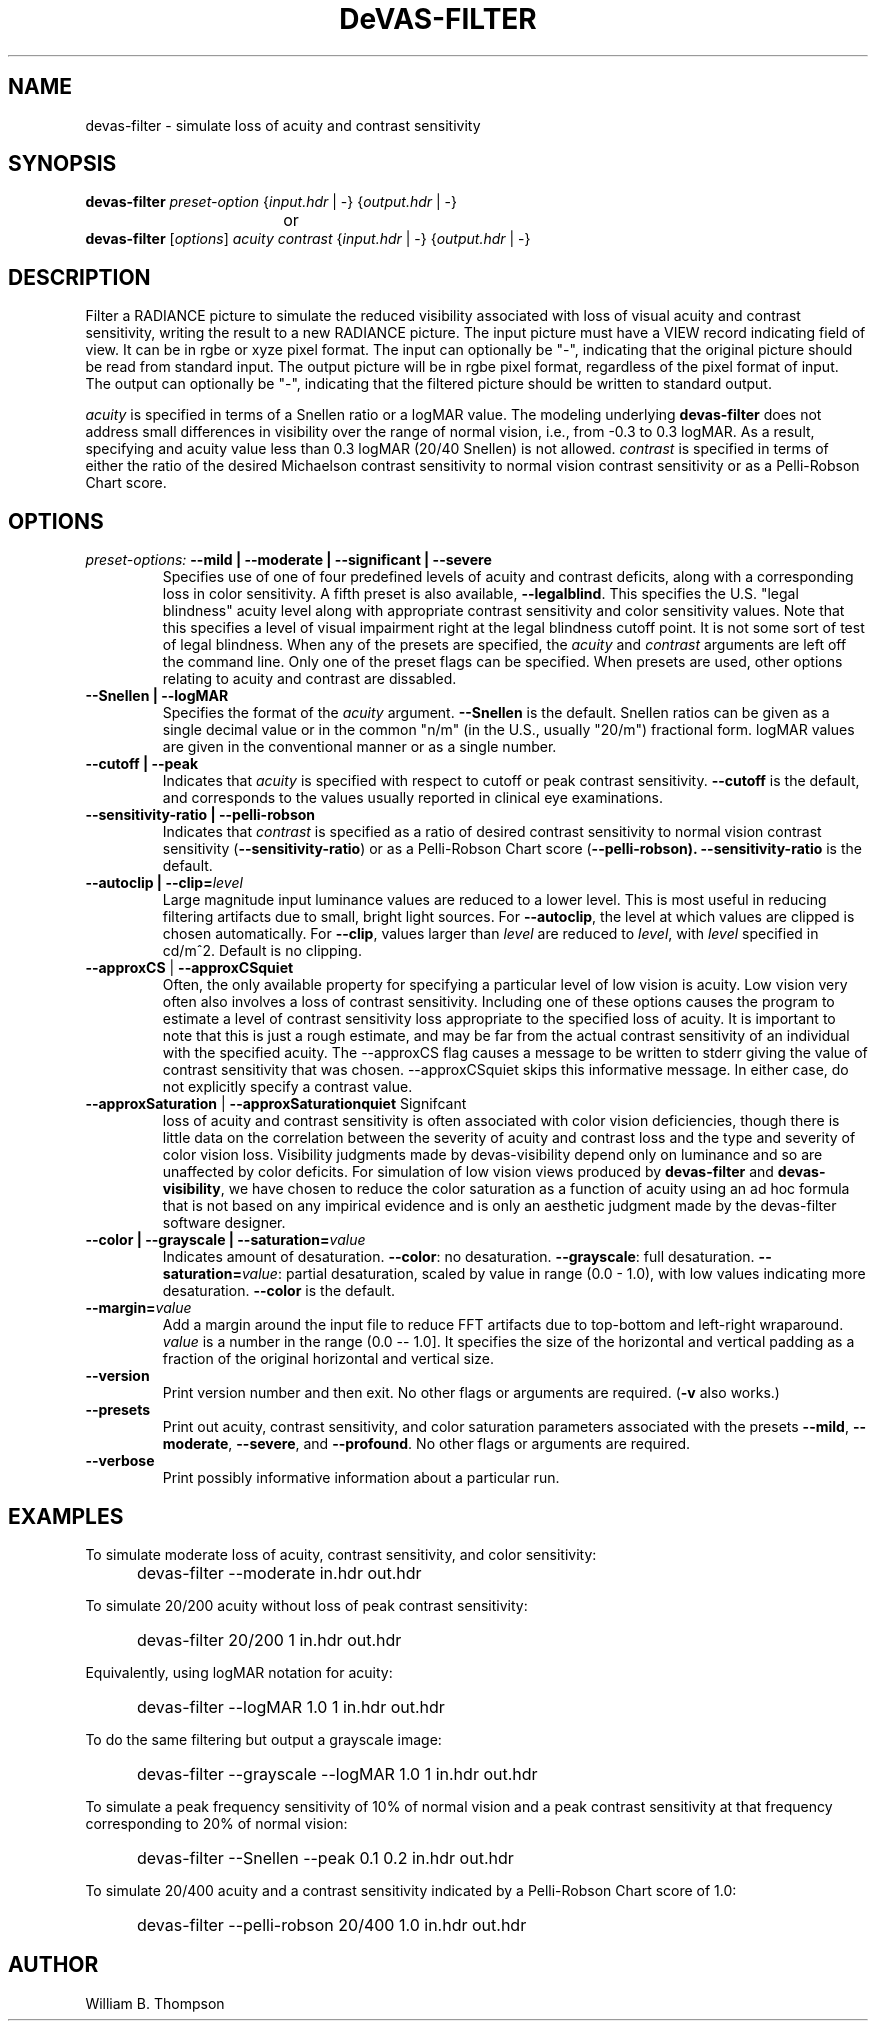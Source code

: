 .TH DeVAS-FILTER 1 "14 February 2016" "DeVAS Project"
.SH NAME
devas-filter \- simulate loss of acuity and contrast sensitivity
.SH SYNOPSIS
\." \fBdevas-filter\fR \fB\-\-mild|\-\-moderate|\-\-significant|\-\-severe\fR
\fBdevas-filter\fR \fIpreset-option\fR \
{\fIinput.hdr\fR | \-} {\fIoutput.hdr\fR | \-}
.br
				or
.br
\fBdevas-filter\fR [\fIoptions\fR] \fIacuity contrast\fR
{\fIinput.hdr\fR | \-} {\fIoutput.hdr\fR | \-}
.SH DESCRIPTION
Filter a RADIANCE picture to simulate the reduced visibility associated
with loss of visual acuity and contrast sensitivity, writing the result
to a new RADIANCE picture.  The input picture must have a VIEW record
indicating field of view.  It can be in rgbe or xyze pixel format.  The
input can optionally be "\-", indicating that the original picture
should be read from standard input.  The output picture will be in rgbe
pixel format, regardless of the pixel format of input.  The output can
optionally be "\-", indicating that the filtered picture should be
written to standard output.
.PP
\fIacuity\fR is specified in terms of a Snellen ratio or a logMAR value.
The modeling underlying \fBdevas-filter\fR does not address small
differences in visibility over the range of normal vision, i.e., from
-0.3 to 0.3 logMAR.  As a result, specifying and acuity value less than
0.3 logMAR (20/40 Snellen) is not allowed.
\fIcontrast\fR is specified in terms of either the ratio of the desired
Michaelson contrast sensitivity to normal vision contrast sensitivity or
as a Pelli-Robson Chart score.
.SH OPTIONS
.TP
\fIpreset-options:\fR \
\fB\-\-mild | \-\-moderate | \-\-significant | \-\-severe\fR
Specifies use of one of four predefined levels of acuity and contrast
deficits, along with a corresponding loss in color sensitivity.  A fifth
preset is also available, \fB\-\-legalblind\fR. This specifies the U.S.
"legal blindness" acuity level along with appropriate contrast
sensitivity and color sensitivity values.  Note that this specifies a
level of visual impairment right at the legal blindness cutoff point.
It is not some sort of test of legal blindness.  When any of the presets
are specified, the \fIacuity\fR and \fIcontrast\fR arguments are left
off the command line.  Only one of the preset flags can be specified.
When presets are used, other options relating to acuity and contrast are
dissabled.
.TP
\fB\-\-Snellen | \-\-logMAR\fR
Specifies the format of the \fIacuity\fR argument.  \fB\-\-Snellen\fR is
the default.  Snellen ratios can be given as a single decimal value or
in the common "n/m" (in the U.S., usually "20/m") fractional form.
logMAR values are given in the conventional manner or as a single number.
.TP
\fB\-\-cutoff | \-\-peak\fR
Indicates that \fIacuity\fR is specified with respect to cutoff or peak
contrast sensitivity.  \fB\-\-cutoff\fR is the default, and corresponds
to the values usually reported in clinical eye examinations.
.TP
\fB\-\-sensitivity-ratio | \-\-pelli-robson\fR
Indicates that \fIcontrast\fR is specified as a ratio of desired
contrast sensitivity to normal vision contrast sensitivity
(\fB\-\-sensitivity-ratio\fR) or as a Pelli-Robson Chart score
(\fB\-\-pelli-robson).  \fB\-\-sensitivity-ratio\fR is the default.
.TP
\fB\-\-autoclip | \-\-clip=\fIlevel\fR
Large magnitude input luminance values are reduced to a lower level.
This is most useful in reducing filtering artifacts due to small, bright
light sources.  For \fB\-\-autoclip\fR, the level at which values are
clipped is chosen automatically.  For \fB\-\-clip\fR, values larger than
\fIlevel\fR are reduced to \fIlevel\fR, with \fIlevel\fR specified in
cd/m^2.  Default is no clipping.
.TP
\fB\-\-approxCS\fR | \fB\-\-approxCSquiet\fR
Often, the only available property for specifying a particular level of
low vision is acuity.  Low vision very often also involves a loss of
contrast sensitivity.  Including one of these options causes the program
to estimate a level of contrast sensitivity loss appropriate to the
specified loss of acuity.  It is important to note that this is just a
rough estimate, and may be far from the actual contrast sensitivity of
an individual with the specified acuity.  The --approxCS flag causes a
message to be written to stderr giving the value of contrast sensitivity
that was chosen.  --approxCSquiet skips this informative message.  In
either case, do not explicitly specify a contrast value.
.TP
\fB\-\-approxSaturation\fR | \fB\-\-approxSaturationquiet\fR Signifcant
loss of acuity and contrast sensitivity is often associated with color
vision deficiencies, though there is little data on the correlation
between the severity of acuity and contrast loss and the type and
severity of color vision loss.  Visibility judgments made by
devas-visibility depend only on luminance and so are unaffected by color
deficits. For simulation of low vision views produced by
\fBdevas-filter\fR and \fBdevas-visibility\fR, we have chosen to reduce
the color saturation as a function of acuity using an ad hoc formula
that is not based on any impirical evidence and is only an aesthetic
judgment made by the devas-filter software designer.
.TP
\fB\-\-color | \-\-grayscale | \-\-saturation=\fIvalue\fR
Indicates amount of desaturation.  \fB\-\-color\fR: no desaturation.
\fB\-\-grayscale\fR: full desaturation. \fB\-\-saturation=\fIvalue\fR:
partial desaturation, scaled by value in range (0.0 - 1.0), with low
values indicating more desaturation.  \fB\-\-color\fR is the default.
.TP
\fB\-\-margin=\fIvalue\fR
Add a margin around the input file to reduce FFT artifacts due to
top-bottom and left-right wraparound. \fIvalue\fR is a number in the
range (0.0 -- 1.0].  It specifies the size of the horizontal and
vertical padding as a fraction of the original horizontal and vertical
size.
.TP
\fB\-\-version\fR
Print version number and then exit. No other flags or arguments are
required. (\fB\-v\fR also works.)
.TP
\fB\-\-presets\fR
Print out acuity, contrast sensitivity, and color saturation parameters
associated with the presets \fB\-\-mild\fR, \fB\-\-moderate\fR,
\fB\-\-severe\fR, and \fB\-\-profound\fR. No other flags or arguments are
required.
.TP
\fB\-\-verbose\fB
Print possibly informative information about a particular run.
.SH EXAMPLES
To simulate moderate loss of acuity, contrast sensitivity, and color
sensitivity:
.IP "" .5i
devas-filter \-\-moderate in.hdr out.hdr
.PP
To simulate 20/200 acuity without loss of peak contrast sensitivity:
.IP "" .5i
devas-filter 20/200 1 in.hdr out.hdr
.PP
Equivalently, using logMAR notation for acuity:
.IP "" .5i
devas-filter \-\-logMAR 1.0 1 in.hdr out.hdr
.PP
To do the same filtering but output a grayscale image:
.IP "" .5i
devas-filter \-\-grayscale \-\-logMAR 1.0 1 in.hdr out.hdr
.PP
To simulate a peak frequency sensitivity of 10% of normal vision and a
peak contrast sensitivity at that frequency corresponding to 20% of
normal vision:
.IP "" .5i
devas-filter \-\-Snellen \-\-peak 0.1 0.2 in.hdr out.hdr
.PP
To simulate 20/400 acuity and a contrast sensitivity indicated by a
Pelli-Robson Chart score of 1.0:
.IP "" .5i
devas-filter \-\-pelli-robson 20/400 1.0 in.hdr out.hdr
\." SH LIMITATIONS
\." PP
.SH AUTHOR
William B. Thompson
